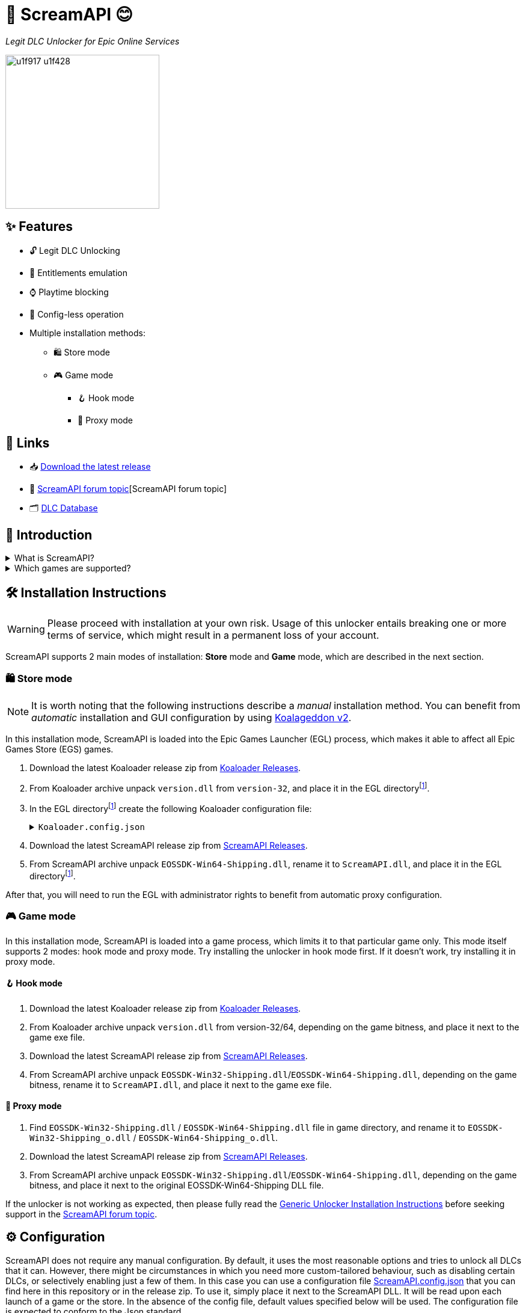 = 🐨 ScreamAPI 😊

_Legit DLC Unlocker for Epic Online Services_

image::https://www.gstatic.com/android/keyboard/emojikitchen/20201001/u1f917/u1f917_u1f428.png[,256,align="center"]

== ✨ Features

* 🔓 Legit DLC Unlocking
* 🛅 Entitlements emulation
* ⌚ Playtime blocking
* 📝 Config-less operation
* Multiple installation methods:
** 🛍️ Store mode
** 🎮 Game mode
*** 🪝 Hook mode
*** 🔀 Proxy mode

== 🔗 Links

:forum-topic: https://cs.rin.ru/forum/viewtopic.php?p=2161197#p2161197[ScreamAPI forum topic]

* 📥 https://github.com/acidicoala/ScreamAPI/releases/latest[Download the latest release]
* 💬 {forum-topic}[ScreamAPI forum topic]
* 🗂️ https://scream-db.web.app[DLC Database]

== 📖 Introduction

.What is ScreamAPI?
[%collapsible]
====
ScreamAPI is a DLC unlocker for the games that are legitimately owned in your Epic Games account.
It attempts to fool games that use Epic Online Services Software Development Kit (EOSSDK) into thinking that you own the desired DLCs.
However, ScreamAPI does not modify the rest of the EOSSDK, hence features like multiplayer, achievements, etc. remain fully functional.
====

.Which games are supported?
[%collapsible]
====
Only the games that use Epic Online Services Software Development Kit (EOS SDK) for the DLC ownership verification are supported.
So if a game's installation directory does not contain any _EOSSDK-WinXX-Shipping.dll_ files, then it's definitely not supported.
Even if the game uses EOS SDK DLL, it's not guaranteed to be supported because each game might implement its own additional verification checks.
Therefore, you have to first research the game's topic, to see if it supports unlocking.

Additionally, there are several points to bear in mind when it comes to ScreamAPI and Epic Games Store:

* ScreamAPI most definitely will not work with games that use 3rd party DRM, such as games from Ubisoft, Rockstar, etc.
Furthermore, ScreamAPI is also unlikely to unlock anything in Free-To-Play games since they typically store all player data on the corresponding game server and hence all the checks are server-side.
* ScreamAPI will not work with games that employ additional ownership protection or if the game is using alternative DLC verification mechanism (like Borderlands 3).
However, it can unlock DLCs in Denuvo-protected games if there are no other integrity checks (like Death Stranding)
* ScreamAPI is unlikely to work with games that use an anti-cheat, since they typically detect any DLL/EXE that has been tampered with.
Sometimes it is possible to disable an anti-cheat, but that typically entails the loss of online capabilities.
Search in the respective game topic for more information about how to disable anti-cheat.
* Some games include the DLC files in their base game, regardless of whether you own the DLC or not (like World War Z).
This is the ideal scenario for ScreamAPI.
However, some games download additional files only after a user has bought the corresponding DLC (like Civilization VI).
In this case, not only you will need to install ScreamAPI, but you also have to get the additional DLC files elsewhere and put them into the game folder.
* Some games don't use any DRM at all, in which case ScreamAPI is useless.
All you need to do is to get the DLC files elsewhere and put them into the game folder.
====

== 🛠 Installation Instructions

WARNING: Please proceed with installation at your own risk.
Usage of this unlocker entails breaking one or more terms of service, which might result in a permanent loss of your account.

:screamapi_release: https://github.com/acidicoala/ScreamAPI/releases/latest[ScreamAPI Releases]

ScreamAPI supports 2 main modes of installation: *Store* mode and *Game* mode, which are described in the next section.

=== 🛍️ Store mode

NOTE: It is worth noting that the following instructions describe a _manual_ installation method.
You can benefit from _automatic_ installation and GUI configuration by using https://github.com/acidicoala/Koalageddon2#readme[Koalageddon v2].

In this installation mode, ScreamAPI is loaded into the Epic Games Launcher (EGL) process, which makes it able to affect all Epic Games Store (EGS) games.

:egl-dir: the EGL directoryfootnote:fn-egl-dir[The root directory where the EGL is installed]

. Download the latest Koaloader release zip from https://github.com/acidicoala/Koaloader/releases/latest[Koaloader Releases].
. From Koaloader archive unpack `version.dll` from `version-32`, and place it in {egl-dir}.
. In {egl-dir} create the following Koaloader configuration file:
+
.`Koaloader.config.json`
[%collapsible]
====
[source,json]
----
{
  "auto_load": false,
  "targets": [
    "EpicGamesLauncher.exe"
  ],
  "modules": [
    {
      "path": "ScreamAPI.dll",
      "required": true
    }
  ]
}
----
====
. Download the latest ScreamAPI release zip from {screamapi_release}.
. From ScreamAPI archive unpack `EOSSDK-Win64-Shipping.dll`, rename it to `ScreamAPI.dll`, and place it in {egl-dir}.

After that, you will need to run the EGL with administrator rights to benefit from automatic proxy configuration.

=== 🎮 Game mode

In this installation mode, ScreamAPI is loaded into a game process, which limits it to that particular game only.
This mode itself supports 2 modes: hook mode and proxy mode.
Try installing the unlocker in hook mode first.
If it doesn't work, try installing it in proxy mode.

==== 🪝 Hook mode

. Download the latest Koaloader release zip from https://github.com/acidicoala/Koaloader/releases/latest[Koaloader Releases].
. From Koaloader archive unpack `version.dll` from version-32/64, depending on the game bitness, and place it next to the game exe file.
. Download the latest ScreamAPI release zip from {screamapi_release}.
. From ScreamAPI archive unpack `EOSSDK-Win32-Shipping.dll`/`EOSSDK-Win64-Shipping.dll`, depending on the game bitness, rename it to `ScreamAPI.dll`, and place it next to the game exe file.

==== 🔀 Proxy mode

. Find `EOSSDK-Win32-Shipping.dll` / `EOSSDK-Win64-Shipping.dll` file in game directory, and rename it to `EOSSDK-Win32-Shipping_o.dll` / `EOSSDK-Win64-Shipping_o.dll`.
. Download the latest ScreamAPI release zip from  {screamapi_release}.
. From ScreamAPI archive unpack `EOSSDK-Win32-Shipping.dll`/`EOSSDK-Win64-Shipping.dll`, depending on the game bitness, and place it next to the original EOSSDK-Win64-Shipping DLL file.

If the unlocker is not working as expected, then please fully read the https://gist.github.com/acidicoala/2c131cb90e251f97c0c1dbeaf2c174dc[Generic Unlocker Installation Instructions] before seeking support in the {forum-topic}.

== ⚙ Configuration
:fn-app-id: footnote:fn-app-id[App/DLC IDs can be obtained from https://scream-db.web.app.]

ScreamAPI does not require any manual configuration.
By default, it uses the most reasonable options and tries to unlock all DLCs that it can.
However, there might be circumstances in which you need more custom-tailored behaviour, such as disabling certain DLCs, or selectively enabling just a few of them.
In this case you can use a configuration file link:res/ScreamAPI.config.json[ScreamAPI.config.json] that you can find here in this repository or in the release zip.
To use it, simply place it next to the ScreamAPI DLL.
It will be read upon each launch of a game or the store.
In the absence of the config file, default values specified below will be used.
The configuration file is expected to conform to the Json standard.

`logging`:: Toggles generation of a `ScreamAPI.log.log` file.
+
[horizontal]
Type::: Boolean
Default::: `false`

`eos_logging`:: *_Game mode only_*.
Enables or disables interception of EOS SDK logs.
Can cause issues when enabled in *hook* mode.
+
[horizontal]
Type::: Boolean
Default::: `false`

`block_metrics`:: Blocks reporting of analytics and usage metrics by the game to Epic Online Services.
Metrics sent by EOS SDK itself remain unaffected.
+
[horizontal]
Type::: Boolean
Default::: `false`

`default_app_status`:: This option sets the default DLC unlocking behaviour.
+
[horizontal]
Possible values:::
+
[horizontal]
`original`:::: Leaves DLC unlock status unmodified, unless specified otherwise.
`unlocked`:::: Unlocks all DLCs in all games, unless specified otherwise.
Type::: String
Default::: `unlocked`

`override_app_status`:: This option overrides the status of all DLCs that belong to a specified item ID{fn-app-id}.
+
[horizontal]
Possible values::: An object with key-value pairs, where the key corresponds to the item ID, and value to the app status.
Possible app status values are defined in the `default_app_status` option.
Type::: Object
Default::: `{}`

`override_dlc_status`:: This option overrides the status of individual DLCs, regardless of the corresponding app status.
+
[horizontal]
Possible values::: An object with key-value pairs, where the key corresponds to the item ID, and value to the app status.
Possible app status values are defined in the `default_app_status` option.
Furthermore, it is possible to lock even the legitimately locked DLCs by setting the corresponding app status value to `locked`.
Type::: Object
Default::: `{}`

=== Advanced options

`$version`:: A technical field reserved for use by tools like GUI config editors.
Do not modify this value.
+
[horizontal]
Type::: Integer
Default::: `4`

`extra_entitlements`:: An object with key-value pairs, where the key corresponds to a DLC ID{fn-app-id}, and value to an optional DLC name.
When a game requests all entitlements owned by the player, ScreamAPI will inject these extra entitlements in addition to all requested/online entitlements.
+
[horizontal]
Type::: Object
Default::: `{}`

`mitmproxy`:: *_Store mode only_*.
An object that configures mitmproxy used by ScreamAPI.
Possible properties are described in the following section
+
[horizontal]
Type::: Object
Default::: `{}`

==== Mitmproxy options

`listen_port`:: A port that mitmproxy will use to listen for incoming connections.
Can be changed in case the default one is used by other software.
+
[horizontal]
Type::: Integer
Default::: `9999`

`show_window`:: Shows or hides an interactive mitmproxy terminal window.
+
[horizontal]
Type::: Boolean
Default::: `false`

`extra_args`:: Specifies command-line arguments that will be provided to mitmproxy when launched by ScreamAPI.
For example, this could be used to specify an upstream proxy.
+
[horizontal]
Type::: String
Default::: `""`

`upstream_proxies`:: When performing API requests to EGS servers ScreamAPI will disregard system proxy settings in order to avoid being intercepted by itself, which would otherwise result in a deadlock.
However, if you wish those requests to go through an upstream proxy, you can use this option.
The value should conform to the format expected by the https://docs.python.org/3/library/urllib.request.html#proxyhandler-objects[Python's `ProxyHandler` constructor].
+
[horizontal]
Type::: Object
Default::: `{}`

Below you can find an example config where nearly each option has been customized

.Complete example

[%collapsible]
====
[source,json]
----
{
  "$version": 4,
  "logging": true,
  "eos_logging": true,
  "block_metrics": true,
  "default_game_status": "unlocked",
  "override_game_status": {
    "game01__32__character__namespace": "original",
    "game02__32__character__namespace": "unlocked"
  },
  "override_dlc_status": {
    "dlc01___32__character__namespace": "original",
    "dlc02___32__character__namespace": "unlocked",
    "dlc03___32__character__namespace": "locked"
  },
  "extra_entitlements": {
    "game01__32__character__namespace": {
      "entitlements": {
        "dlc04___32__character__namespace": "Example Entitlement 04"
      }
    },
    "game02__32__character__namespace": {
      "entitlements": {
        "dlc05___32__character__namespace": "Example Entitlement 05",
        "dlc06___32__character__namespace": "Example Entitlement 06"
      }
    }
  },
  "mitmproxy": {
    "listen_port": 9876,
    "show_window": true,
    "extra_args": "--mode upstream:127.0.0.1:8888 --ssl-insecure",
    "upstream_proxies": {
      "http": "http://127.0.0.1:8888",
      "https": "https://127.0.0.1:8888"
    }
  }
}
----
====

== Extra info

=== When does ScreamAPI handle entitlement requests?

When a game requests a list of entitlements that user owns, it may specify an optional list of entitlement IDs.
The EOS SDK is supposed to respond only with entitlements that match these IDs.
Hence, ScreamAPI can use this information to generate a response which contains all entitlements specified by the game.
However, if a game does not provide a list of entitlement IDs then ScreamAPI has to resort to making a request to EGS servers to retrieve all declared DLCs, whose IDs will be used to generate a response.

== 🏗️ Building from source

Refer to https://github.com/acidicoala/SmokeAPI#%EF%B8%8F-building-from-source[SmokeAPI Readme] for instructions, as they are the equivalent.

== 📚 Open-Source libraries

This project makes use of the open source projects specified in the https://github.com/acidicoala/KoalaBox#-open-source-libraries[KoalaBox Readme]

== 📄 License

This software is licensed under the https://unlicense.org/[Unlicense], terms of which are available in link:UNLICENSE.txt[UNLICENSE.txt]

